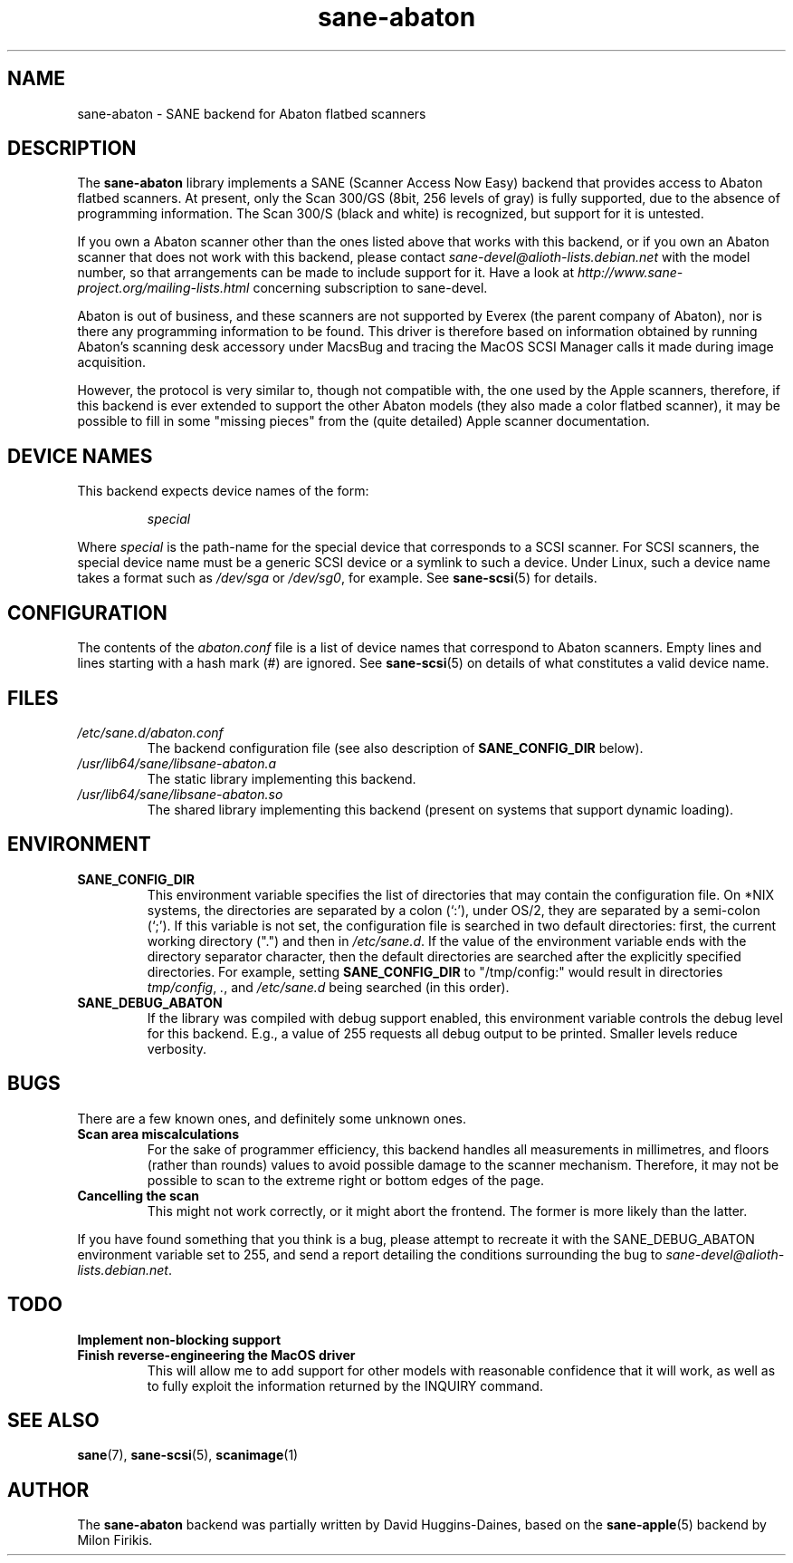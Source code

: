 .TH sane\-abaton 5 "11 Jul 2008" "" "SANE Scanner Access Now Easy"
.IX sane\-abaton
.SH NAME
sane\-abaton \- SANE backend for Abaton flatbed scanners
.SH DESCRIPTION
The
.B sane\-abaton
library implements a SANE (Scanner Access Now Easy) backend that
provides access to Abaton flatbed scanners. At present, only the Scan
300/GS (8bit, 256 levels of gray) is fully supported, due to the
absence of programming information.  The Scan 300/S (black and white)
is recognized, but support for it is untested.
.PP
If you own a Abaton scanner other than the ones listed above that
works with this backend, or if you own an Abaton scanner that does not
work with this backend, please contact
.IR sane\-devel@alioth-lists.debian.net
with the model number, so that arrangements can be made to include
support for it. Have a look at
.I http://www.sane\-project.org/mailing\-lists.html
concerning subscription to sane\-devel.
.PP
Abaton is out of business, and these scanners are not supported by
Everex (the parent company of Abaton), nor is there any programming
information to be found.  This driver is therefore based on
information obtained by running Abaton's scanning desk accessory under
MacsBug and tracing the MacOS SCSI Manager calls it made during image
acquisition.
.PP
However, the protocol is very similar to, though not compatible with,
the one used by the Apple scanners, therefore, if this backend is ever
extended to support the other Abaton models (they also made a color
flatbed scanner), it may be possible to fill in some "missing pieces"
from the (quite detailed) Apple scanner documentation.

.SH "DEVICE NAMES"
This backend expects device names of the form:
.PP
.RS
.I special
.RE
.PP
Where
.I special
is the path-name for the special device that corresponds to a SCSI
scanner. For SCSI scanners, the special device name must be a generic
SCSI device or a symlink to such a device.  Under Linux, such a device
name takes a format such as
.I /dev/sga
or
.IR /dev/sg0 ,
for example.  See
.BR sane\-scsi (5)
for details.

.SH CONFIGURATION
The contents of the
.I abaton.conf
file is a list of device names that correspond to Abaton scanners.
Empty lines and lines starting with a hash mark (#) are ignored.  See
.BR sane\-scsi (5)
on details of what constitutes a valid device name.

.SH FILES
.TP
.I /etc/sane.d/abaton.conf
The backend configuration file (see also description of
.B SANE_CONFIG_DIR
below).
.TP
.I /usr/lib64/sane/libsane\-abaton.a
The static library implementing this backend.
.TP
.I /usr/lib64/sane/libsane\-abaton.so
The shared library implementing this backend (present on systems that
support dynamic loading).
.SH ENVIRONMENT
.TP
.B SANE_CONFIG_DIR
This environment variable specifies the list of directories that may
contain the configuration file.  On *NIX systems, the directories are
separated by a colon (`:'), under OS/2, they are separated by a
semi-colon (`;').  If this variable is not set, the configuration file
is searched in two default directories: first, the current working
directory (".") and then in
.IR /etc/sane.d .
If the value of the environment variable ends with the directory separator
character, then the default directories are searched after the explicitly
specified directories.  For example, setting
.B SANE_CONFIG_DIR
to "/tmp/config:" would result in directories
.IR tmp/config ,
.IR . ,
and
.I /etc/sane.d
being searched (in this order).
.TP
.B SANE_DEBUG_ABATON
If the library was compiled with debug support enabled, this
environment variable controls the debug level for this backend.  E.g.,
a value of 255 requests all debug output to be printed.  Smaller
levels reduce verbosity.

.SH BUGS
There are a few known ones, and definitely some unknown ones.
.TP
.B Scan area miscalculations
For the sake of programmer efficiency, this backend handles all
measurements in millimetres, and floors (rather than rounds) values to
avoid possible damage to the scanner mechanism.  Therefore, it may not
be possible to scan to the extreme right or bottom edges of the page.
.TP
.B Cancelling the scan
This might not work correctly, or it might abort the frontend.  The
former is more likely than the latter.
.PP
If you have found something that you think is a bug, please attempt to
recreate it with the SANE_DEBUG_ABATON environment variable set to
255, and send a report detailing the conditions surrounding the bug to
.IR sane\-devel@alioth-lists.debian.net .

.SH TODO
.TP
.B Implement non-blocking support
.TP
.B Finish reverse-engineering the MacOS driver
This will allow me to add support for other models with reasonable
confidence that it will work, as well as to fully exploit the
information returned by the INQUIRY command.

.SH "SEE ALSO"
.BR sane (7),
.BR sane\-scsi (5),
.BR scanimage (1)

.SH AUTHOR
The
.B sane\-abaton
backend was partially written by David Huggins-Daines,
based on the
.BR sane\-apple (5)
backend by Milon Firikis.
